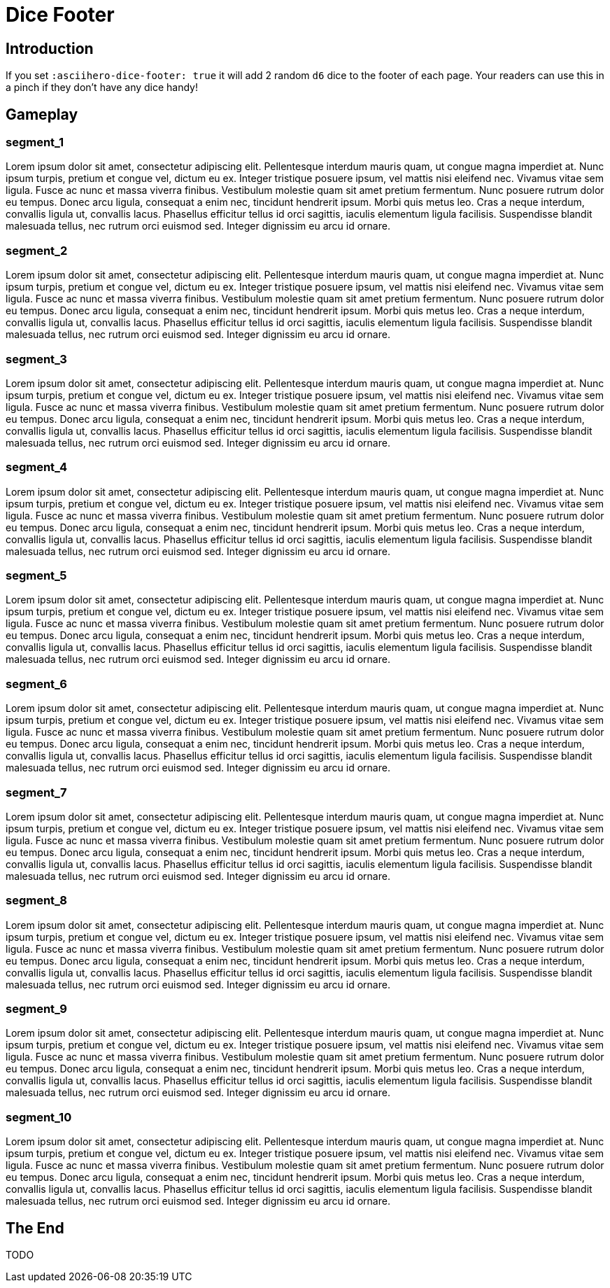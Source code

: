 = Dice Footer
:doctype: book
:asciihero-shuffle-style: random
:asciihero-shuffle-seed: 1234
:icons: font
:asciihero-dice-footer: 1234

== Introduction

If you set `:asciihero-dice-footer: true` it will add 2 random `d6` dice to the footer of each page.
Your readers can use this in a pinch if they don't have any dice handy!

[.gameplay]
== Gameplay

[.segment]
=== segment_1

Lorem ipsum dolor sit amet, consectetur adipiscing elit. Pellentesque interdum mauris quam, ut congue magna imperdiet at. Nunc ipsum turpis, pretium et congue vel, dictum eu ex. Integer tristique posuere ipsum, vel mattis nisi eleifend nec. Vivamus vitae sem ligula. Fusce ac nunc et massa viverra finibus. Vestibulum molestie quam sit amet pretium fermentum. Nunc posuere rutrum dolor eu tempus. Donec arcu ligula, consequat a enim nec, tincidunt hendrerit ipsum. Morbi quis metus leo. Cras a neque interdum, convallis ligula ut, convallis lacus. Phasellus efficitur tellus id orci sagittis, iaculis elementum ligula facilisis. Suspendisse blandit malesuada tellus, nec rutrum orci euismod sed. Integer dignissim eu arcu id ornare. 

[.segment]
=== segment_2

Lorem ipsum dolor sit amet, consectetur adipiscing elit. Pellentesque interdum mauris quam, ut congue magna imperdiet at. Nunc ipsum turpis, pretium et congue vel, dictum eu ex. Integer tristique posuere ipsum, vel mattis nisi eleifend nec. Vivamus vitae sem ligula. Fusce ac nunc et massa viverra finibus. Vestibulum molestie quam sit amet pretium fermentum. Nunc posuere rutrum dolor eu tempus. Donec arcu ligula, consequat a enim nec, tincidunt hendrerit ipsum. Morbi quis metus leo. Cras a neque interdum, convallis ligula ut, convallis lacus. Phasellus efficitur tellus id orci sagittis, iaculis elementum ligula facilisis. Suspendisse blandit malesuada tellus, nec rutrum orci euismod sed. Integer dignissim eu arcu id ornare. 

[.segment]
=== segment_3

Lorem ipsum dolor sit amet, consectetur adipiscing elit. Pellentesque interdum mauris quam, ut congue magna imperdiet at. Nunc ipsum turpis, pretium et congue vel, dictum eu ex. Integer tristique posuere ipsum, vel mattis nisi eleifend nec. Vivamus vitae sem ligula. Fusce ac nunc et massa viverra finibus. Vestibulum molestie quam sit amet pretium fermentum. Nunc posuere rutrum dolor eu tempus. Donec arcu ligula, consequat a enim nec, tincidunt hendrerit ipsum. Morbi quis metus leo. Cras a neque interdum, convallis ligula ut, convallis lacus. Phasellus efficitur tellus id orci sagittis, iaculis elementum ligula facilisis. Suspendisse blandit malesuada tellus, nec rutrum orci euismod sed. Integer dignissim eu arcu id ornare. 

[.segment]
=== segment_4

Lorem ipsum dolor sit amet, consectetur adipiscing elit. Pellentesque interdum mauris quam, ut congue magna imperdiet at. Nunc ipsum turpis, pretium et congue vel, dictum eu ex. Integer tristique posuere ipsum, vel mattis nisi eleifend nec. Vivamus vitae sem ligula. Fusce ac nunc et massa viverra finibus. Vestibulum molestie quam sit amet pretium fermentum. Nunc posuere rutrum dolor eu tempus. Donec arcu ligula, consequat a enim nec, tincidunt hendrerit ipsum. Morbi quis metus leo. Cras a neque interdum, convallis ligula ut, convallis lacus. Phasellus efficitur tellus id orci sagittis, iaculis elementum ligula facilisis. Suspendisse blandit malesuada tellus, nec rutrum orci euismod sed. Integer dignissim eu arcu id ornare. 

[.segment]
=== segment_5

Lorem ipsum dolor sit amet, consectetur adipiscing elit. Pellentesque interdum mauris quam, ut congue magna imperdiet at. Nunc ipsum turpis, pretium et congue vel, dictum eu ex. Integer tristique posuere ipsum, vel mattis nisi eleifend nec. Vivamus vitae sem ligula. Fusce ac nunc et massa viverra finibus. Vestibulum molestie quam sit amet pretium fermentum. Nunc posuere rutrum dolor eu tempus. Donec arcu ligula, consequat a enim nec, tincidunt hendrerit ipsum. Morbi quis metus leo. Cras a neque interdum, convallis ligula ut, convallis lacus. Phasellus efficitur tellus id orci sagittis, iaculis elementum ligula facilisis. Suspendisse blandit malesuada tellus, nec rutrum orci euismod sed. Integer dignissim eu arcu id ornare. 

[.segment]
=== segment_6

Lorem ipsum dolor sit amet, consectetur adipiscing elit. Pellentesque interdum mauris quam, ut congue magna imperdiet at. Nunc ipsum turpis, pretium et congue vel, dictum eu ex. Integer tristique posuere ipsum, vel mattis nisi eleifend nec. Vivamus vitae sem ligula. Fusce ac nunc et massa viverra finibus. Vestibulum molestie quam sit amet pretium fermentum. Nunc posuere rutrum dolor eu tempus. Donec arcu ligula, consequat a enim nec, tincidunt hendrerit ipsum. Morbi quis metus leo. Cras a neque interdum, convallis ligula ut, convallis lacus. Phasellus efficitur tellus id orci sagittis, iaculis elementum ligula facilisis. Suspendisse blandit malesuada tellus, nec rutrum orci euismod sed. Integer dignissim eu arcu id ornare. 

[.segment]
=== segment_7

Lorem ipsum dolor sit amet, consectetur adipiscing elit. Pellentesque interdum mauris quam, ut congue magna imperdiet at. Nunc ipsum turpis, pretium et congue vel, dictum eu ex. Integer tristique posuere ipsum, vel mattis nisi eleifend nec. Vivamus vitae sem ligula. Fusce ac nunc et massa viverra finibus. Vestibulum molestie quam sit amet pretium fermentum. Nunc posuere rutrum dolor eu tempus. Donec arcu ligula, consequat a enim nec, tincidunt hendrerit ipsum. Morbi quis metus leo. Cras a neque interdum, convallis ligula ut, convallis lacus. Phasellus efficitur tellus id orci sagittis, iaculis elementum ligula facilisis. Suspendisse blandit malesuada tellus, nec rutrum orci euismod sed. Integer dignissim eu arcu id ornare. 

[.segment]
=== segment_8

Lorem ipsum dolor sit amet, consectetur adipiscing elit. Pellentesque interdum mauris quam, ut congue magna imperdiet at. Nunc ipsum turpis, pretium et congue vel, dictum eu ex. Integer tristique posuere ipsum, vel mattis nisi eleifend nec. Vivamus vitae sem ligula. Fusce ac nunc et massa viverra finibus. Vestibulum molestie quam sit amet pretium fermentum. Nunc posuere rutrum dolor eu tempus. Donec arcu ligula, consequat a enim nec, tincidunt hendrerit ipsum. Morbi quis metus leo. Cras a neque interdum, convallis ligula ut, convallis lacus. Phasellus efficitur tellus id orci sagittis, iaculis elementum ligula facilisis. Suspendisse blandit malesuada tellus, nec rutrum orci euismod sed. Integer dignissim eu arcu id ornare. 

[.segment]
=== segment_9

Lorem ipsum dolor sit amet, consectetur adipiscing elit. Pellentesque interdum mauris quam, ut congue magna imperdiet at. Nunc ipsum turpis, pretium et congue vel, dictum eu ex. Integer tristique posuere ipsum, vel mattis nisi eleifend nec. Vivamus vitae sem ligula. Fusce ac nunc et massa viverra finibus. Vestibulum molestie quam sit amet pretium fermentum. Nunc posuere rutrum dolor eu tempus. Donec arcu ligula, consequat a enim nec, tincidunt hendrerit ipsum. Morbi quis metus leo. Cras a neque interdum, convallis ligula ut, convallis lacus. Phasellus efficitur tellus id orci sagittis, iaculis elementum ligula facilisis. Suspendisse blandit malesuada tellus, nec rutrum orci euismod sed. Integer dignissim eu arcu id ornare. 

[.segment]
=== segment_10

Lorem ipsum dolor sit amet, consectetur adipiscing elit. Pellentesque interdum mauris quam, ut congue magna imperdiet at. Nunc ipsum turpis, pretium et congue vel, dictum eu ex. Integer tristique posuere ipsum, vel mattis nisi eleifend nec. Vivamus vitae sem ligula. Fusce ac nunc et massa viverra finibus. Vestibulum molestie quam sit amet pretium fermentum. Nunc posuere rutrum dolor eu tempus. Donec arcu ligula, consequat a enim nec, tincidunt hendrerit ipsum. Morbi quis metus leo. Cras a neque interdum, convallis ligula ut, convallis lacus. Phasellus efficitur tellus id orci sagittis, iaculis elementum ligula facilisis. Suspendisse blandit malesuada tellus, nec rutrum orci euismod sed. Integer dignissim eu arcu id ornare. 

== The End

TODO
